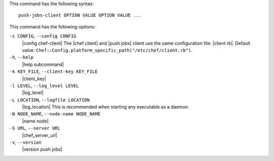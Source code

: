 .. The contents of this file may be included in multiple topics (using the includes directive).
.. The contents of this file should be modified in a way that preserves its ability to appear in multiple topics.


This command has the following syntax::

   push-jobs-client OPTION VALUE OPTION VALUE ...

This command has the following options:

``-c CONFIG``, ``--config CONFIG``
   |config chef-client| The |chef client| and |push jobs| client use the same configuration file: |client rb|. Default value: ``Chef::Config.platform_specific_path("/etc/chef/client.rb")``.

``-h``, ``--help``
   |help subcommand|

``-k KEY_FILE``, ``--client-key KEY_FILE``
   |client_key|

``-l LEVEL``, ``--log_level LEVEL``
   |log_level|

``-L LOCATION``, ``--logfile LOCATION``
   |log_location| This is recommended when starting any executable as a daemon.

``-N NODE_NAME``, ``--node-name NODE_NAME``
   |name node|

``-S URL``, ``--server URL``
   |chef_server_url|

``-v``, ``--version``
   |version push jobs|







